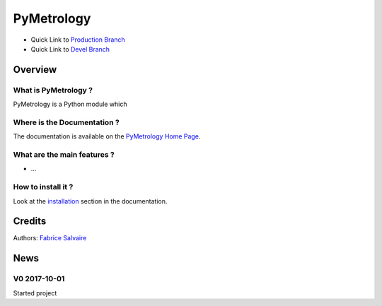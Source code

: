.. -*- Mode: rst -*-

.. -*- Mode: rst -*-

..
   |PyMetrologyUrl|
   |PyMetrologyHomePage|_
   |PyMetrologyDoc|_
   |PyMetrology@github|_
   |PyMetrology@readthedocs|_
   |PyMetrology@readthedocs-badge|
   |PyMetrology@pypi|_

.. |ohloh| image:: https://www.openhub.net/accounts/230426/widgets/account_tiny.gif
   :target: https://www.openhub.net/accounts/fabricesalvaire
   :alt: Fabrice Salvaire's Ohloh profile
   :height: 15px
   :width:  80px

.. |PyMetrologyUrl| replace:: https://pymetrology.fabrice-salvaire.fr

.. |PyMetrologyHomePage| replace:: PyMetrology Home Page
.. _PyMetrologyHomePage: https://pymetrology.fabrice-salvaire.fr

.. |PyMetrology@readthedocs-badge| image:: https://readthedocs.org/projects/pymetrology/badge/?version=latest
   :target: http://pymetrology.readthedocs.org/en/latest

.. |PyMetrology@github| replace:: https://github.com/FabriceSalvaire/PyMetrology
.. .. _PyMetrology@github: https://github.com/FabriceSalvaire/PyMetrology

.. |PyMetrology@pypi| replace:: https://pypi.python.org/pypi/PyMetrology
.. .. _PyMetrology@pypi: https://pypi.python.org/pypi/PyMetrology

.. |Build Status| image:: https://travis-ci.org/FabriceSalvaire/PyMetrology.svg?branch=master
   :target: https://travis-ci.org/FabriceSalvaire/PyMetrology
   :alt: PyMetrology build status @travis-ci.org

.. |Pypi Version| image:: https://img.shields.io/pypi/v/PyMetrology.svg
   :target: https://pypi.python.org/pypi/PyMetrology
   :alt: PyMetrology last version

.. |Pypi License| image:: https://img.shields.io/pypi/l/PyMetrology.svg
   :target: https://pypi.python.org/pypi/PyMetrology
   :alt: PyMetrology license

.. |Pypi Python Version| image:: https://img.shields.io/pypi/pyversions/PyMetrology.svg
   :target: https://pypi.python.org/pypi/PyMetrology
   :alt: PyMetrology python version

..  coverage test
..  https://img.shields.io/pypi/status/Django.svg
..  https://img.shields.io/github/stars/badges/shields.svg?style=social&label=Star

.. End
.. -*- Mode: rst -*-

.. |Python| replace:: Python
.. _Python: http://python.org

.. |PyPI| replace:: PyPI
.. _PyPI: https://pypi.python.org/pypi

.. |Numpy| replace:: Numpy
.. _Numpy: http://www.numpy.org

.. |IPython| replace:: IPython
.. _IPython: http://ipython.org

.. |Sphinx| replace:: Sphinx
.. _Sphinx: http://sphinx-doc.org

.. End

============
 PyMetrology
============

|Pypi License|
|Pypi Python Version|

|Pypi Version|

* Quick Link to `Production Branch <https://github.com/FabriceSalvaire/PyMetrology/tree/master>`_
* Quick Link to `Devel Branch <https://github.com/FabriceSalvaire/PyMetrology/tree/devel>`_

Overview
========

What is PyMetrology ?
---------------------

PyMetrology is a Python module which

Where is the Documentation ?
----------------------------

The documentation is available on the |PyMetrologyHomePage|_.

What are the main features ?
----------------------------

* ...

How to install it ?
-------------------

Look at the `installation <https://pymetrology.fabrice-salvaire.fr/installation.html>`_ section in the documentation.

Credits
=======

Authors: `Fabrice Salvaire <http://fabrice-salvaire.fr>`_

News
====

.. -*- Mode: rst -*-


.. no title here

V0 2017-10-01
-------------

Started project

.. End

.. End
